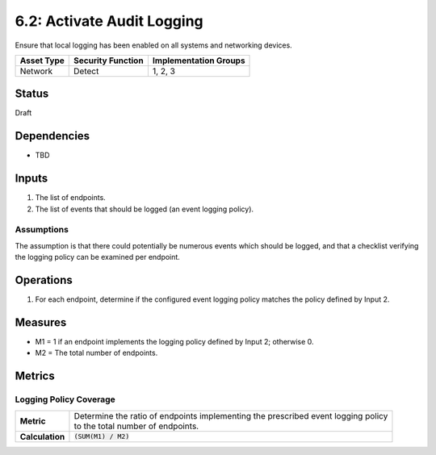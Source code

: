 6.2: Activate Audit Logging
=========================================================
Ensure that local logging has been enabled on all systems and networking devices.

.. list-table::
	:header-rows: 1

	* - Asset Type 
	  - Security Function
	  - Implementation Groups
	* - Network
	  - Detect
	  - 1, 2, 3

Status
------
Draft

Dependencies
------------
* TBD

Inputs
------
#. The list of endpoints.
#. The list of events that should be logged (an event logging policy).

Assumptions
^^^^^^^^^^^
The assumption is that there could potentially be numerous events which should be logged, and that a checklist verifying the logging policy can be examined per endpoint.

Operations
----------
#. For each endpoint, determine if the configured event logging policy matches the policy defined by Input 2.

Measures
--------
* M1 = 1 if an endpoint implements the logging policy defined by Input 2; otherwise 0.
* M2 = The total number of endpoints.


Metrics
-------

Logging Policy Coverage
^^^^^^^^^^^^^^^^^^^^^^^
.. list-table::

	* - **Metric**
	  - | Determine the ratio of endpoints implementing the prescribed event logging policy
	    | to the total number of endpoints.
	* - **Calculation**
	  - :code:`(SUM(M1) / M2)`

.. history
.. authors
.. license